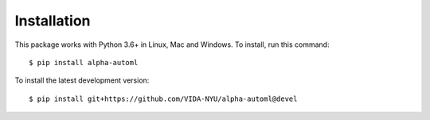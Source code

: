 Installation
============

This package works with Python 3.6+ in Linux, Mac and Windows. To install, run this command:

::

   $ pip install alpha-automl


To install the latest development version:

::

   $ pip install git+https://github.com/VIDA-NYU/alpha-automl@devel